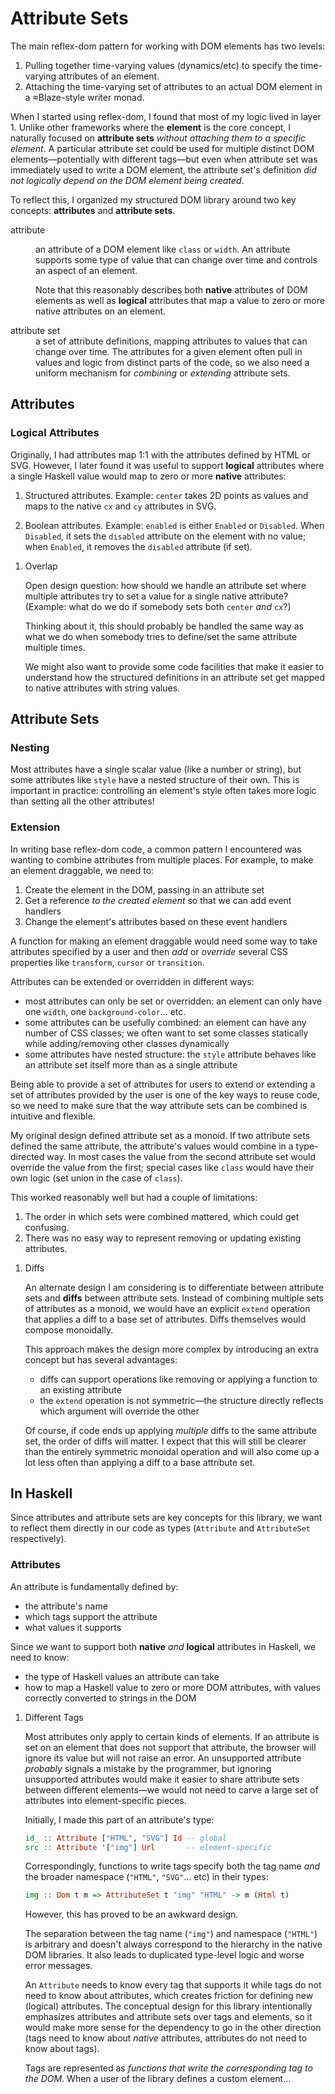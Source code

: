* Attribute Sets

The main reflex-dom pattern for working with DOM elements has two levels:

  1. Pulling together time-varying values (dynamics/etc) to specify
     the time-varying attributes of an element.
  2. Attaching the time-varying set of attributes to an actual DOM
     element in a ≈Blaze-style writer monad.

When I started using reflex-dom, I found that most of my logic lived
in layer 1. Unlike other frameworks where the *element* is the core
concept, I naturally focused on *attribute sets* /without attaching
them to a specific element/. A particular attribute set could be used
for multiple distinct DOM elements—potentially with different tags—but
even when attribute set was immediately used to write a DOM element,
the attribute set's definition /did not logically depend on the DOM
element being created/.

To reflect this, I organized my structured DOM library around two key
concepts: *attributes* and *attribute sets*.

  - attribute :: an attribute of a DOM element like ~class~ or
    ~width~. An attribute supports some type of value that can change
    over time and controls an aspect of an element.

    Note that this reasonably describes both *native* attributes of
    DOM elements as well as *logical* attributes that map a value to
    zero or more native attributes on an element.
    
  - attribute set :: a set of attribute definitions, mapping
    attributes to values that can change over time. The attributes for
    a given element often pull in values and logic from distinct parts
    of the code, so we also need a uniform mechanism for /combining/
    or /extending/ attribute sets.

** Attributes

*** Logical Attributes

Originally, I had attributes map 1:1 with the attributes defined by
HTML or SVG. However, I later found it was useful to support *logical*
attributes where a single Haskell value would map to zero or more
*native* attributes:

  1. Structured attributes. Example: ~center~ takes 2D points as
     values and maps to the native ~cx~ and ~cy~ attributes in SVG.

  2. Boolean attributes. Example: ~enabled~ is either ~Enabled~ or
     ~Disabled~. When ~Disabled~, it sets the ~disabled~ attribute
     on the element with no value; when ~Enabled~, it removes the
     ~disabled~ attribute (if set).

**** Overlap

Open design question: how should we handle an attribute set where
multiple attributes try to set a value for a single native
attribute? (Example: what do we do if somebody sets both ~center~
/and/ ~cx~?)

Thinking about it, this should probably be handled the same way as
what we do when somebody tries to define/set the same attribute
multiple times.

We might also want to provide some code facilities that make it easier
to understand how the structured definitions in an attribute set get
mapped to native attributes with string values.

** Attribute Sets

*** Nesting

Most attributes have a single scalar value (like a number or string),
but some attributes like ~style~ have a nested structure of their
own. This is important in practice: controlling an element's style
often takes more logic than setting all the other attributes!

*** Extension

In writing base reflex-dom code, a common pattern I encountered was
wanting to combine attributes from multiple places. For example, to
make an element draggable, we need to:

  1. Create the element in the DOM, passing in an attribute set
  2. Get a reference /to the created element/ so that we can add event
     handlers
  3. Change the element's attributes based on these event handlers

A function for making an element draggable would need some way to take
attributes specified by a user and then /add/ or /override/ several
CSS properties like ~transform~, ~cursor~ or ~transition~.

Attributes can be extended or overridden in different ways:

  - most attributes can only be set or overridden: an element can only
    have one ~width~, one ~background-color~... etc.
  - some attributes can be usefully combined: an element can have any
    number of CSS classes; we often want to set some classes
    statically while adding/removing other classes dynamically
  - some attributes have nested structure: the ~style~ attribute
    behaves like an attribute set itself more than as a single
    attribute

Being able to provide a set of attributes for users to extend or
extending a set of attributes provided by the user is one of the key
ways to reuse code, so we need to make sure that the way attribute
sets can be combined is intuitive and flexible.

My original design defined attribute set as a monoid. If two attribute
sets defined the same attribute, the attribute's values would combine
in a type-directed way. In most cases the value from the second
attribute set would override the value from the first; special cases
like ~class~ would have their own logic (set union in the case of
~class~).

This worked reasonably well but had a couple of limitations:

  1. The order in which sets were combined mattered, which could get
     confusing.
  2. There was no easy way to represent removing or updating existing
     attributes.

**** Diffs

An alternate design I am considering is to differentiate between
attribute sets and *diffs* between attribute sets. Instead of
combining multiple sets of attributes as a monoid, we would have an
explicit ~extend~ operation that applies a diff to a base set of
attributes. Diffs themselves would compose monoidally.

This approach makes the design more complex by introducing an extra
concept but has several advantages:

  - diffs can support operations like removing or applying a function
    to an existing attribute
  - the ~extend~ operation is not symmetric—the structure directly
    reflects which argument will override the other

Of course, if code ends up applying /multiple/ diffs to the same
attribute set, the order of diffs will matter. I expect that this will
still be clearer than the entirely symmetric monoidal operation and
will also come up a lot less often than applying a diff to a base
attribute set.

** In Haskell

Since attributes and attribute sets are key concepts for this library,
we want to reflect them directly in our code as types (~Attribute~ and
~AttributeSet~ respectively).

*** Attributes

An attribute is fundamentally defined by:

  - the attribute's name
  - which tags support the attribute
  - what values it supports

Since we want to support both *native* /and/ *logical* attributes in
Haskell, we need to know:

  - the type of Haskell values an attribute can take
  - how to map a Haskell value to zero or more DOM attributes, with
    values correctly converted to strings in the DOM

**** Different Tags

Most attributes only apply to certain kinds of elements. If an
attribute is set on an element that does not support that attribute,
the browser will ignore its value but will not raise an error. An
unsupported attribute /probably/ signals a mistake by the programmer,
but ignoring unsupported attributes would make it easier to share
attribute sets between different elements—we would not need to carve
a large set of attributes into element-specific pieces.

Initially, I made this part of an attribute's type:

#+begin_src haskell
  id_ :: Attribute ["HTML", "SVG"] Id -- global
  src :: Attribute '["img"] Url       -- element-specific
#+end_src

Correspondingly, functions to write tags specify both the tag name
/and/ the broader namespace (~"HTML"~, ~"SVG"~... etc) in their types:

#+begin_src haskell
  img :: Dom t m => AttributeSet t "img" "HTML" -> m (Html t)
#+end_src

However, this has proved to be an awkward design.

The separation between the tag name (~"img"~) and namespace (~"HTML"~)
is arbitrary and doesn't always correspond to the hierarchy in the
native DOM libraries. It also leads to duplicated type-level logic and
worse error messages.

An ~Attribute~ needs to know every tag that supports it while tags do
not need to know about attributes, which creates friction for defining
new (logical) attributes. The conceptual design for this library
intentionally emphasizes attributes and attribute sets over tags and
elements, so it would make more sense for the dependency to go in the
other direction (tags need to know about /native/ attributes,
attributes do not need to know about tags).

Tags are represented as /functions that write the corresponding tag to
the DOM/. When a user of the library defines a custom element...
